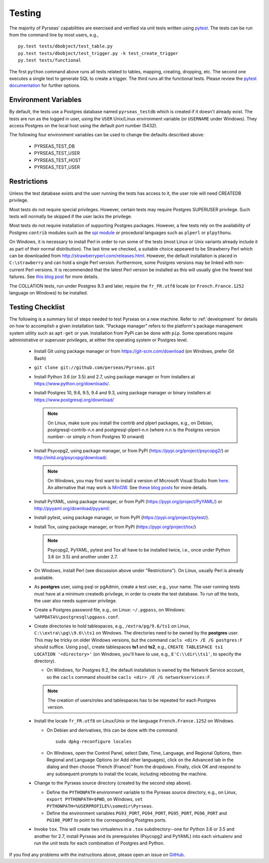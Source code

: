 .. _testing:

Testing
=======

The majority of Pyrseas' capabilities are exercised and verified via
unit tests written using `pytest
<https://docs.pytest.org/en/latest/>`_.  The tests can be run from the
command line by most users, e.g.,

::

   py.test tests/dbobject/test_table.py
   py.test tests/dbobject/test_trigger.py -k test_create_trigger
   py.test tests/functional

The first ``python`` command above runs all tests related to tables,
mapping, creating, dropping, etc.  The second one executes a single
test to generate SQL to create a trigger.  The third runs all the
functional tests.  Please review the `pytest documentation
<https://docs.pytest.org/en/latest/usage.html>`_ for further options.

Environment Variables
---------------------

By default, the tests use a Postgres database named ``pyrseas_testdb``
which is created if it doesn't already exist. The tests are run as the
logged in user, using the ``USER`` Unix/Linux environment variable (or
``USERNAME`` under Windows). They access Postgres on the local host
using the default port number (5432).

The following four environment variables can be used to change the
defaults described above:

 - PYRSEAS_TEST_DB
 - PYRSEAS_TEST_USER
 - PYRSEAS_TEST_HOST
 - PYRSEAS_TEST_USER

Restrictions
------------

Unless the test database exists and the user running the tests has
access to it, the user role will need CREATEDB privilege.

Most tests do not require special privileges. However, certain tests
may require Postgres SUPERUSER privilege. Such tests will normally be
skipped if the user lacks the privilege.

Most tests do not require installation of supporting Postgres
packages.  However, a few tests rely on the availability of Postgres
``contrib`` modules such as the `spi module
<https://www.postgresql.org/docs/current/static/contrib-spi.html>`_ or
procedural languages such as ``plperl`` or ``plpythonu``.

On Windows, it is necessary to install Perl in order to run some of
the tests (most Linux or Unix variants already include it as part of
their normal distribution).  The last time we checked, a suitable
choice appeared to be Strawberry Perl which can be downloaded from
http://strawberryperl.com/releases.html. However, the default
installation is placed in ``C:\strawberry`` and can hold a single Perl
version.  Furthermore, some Postgres versions may be linked with
non-current Perl versions.  It is recommended that the latest Perl
version be installed as this will usually give the fewest test
failures.  See `this blog post
<https://pyrseas.wordpress.com/2012/10/17/testing-python-and-postgresql-on-windows-part-5/>`_
for more details.

The COLLATION tests, run under Postgres 9.3 and later, require the
``fr_FR.utf8`` locale (or ``French.France.1252`` language on Windows)
to be installed.

Testing Checklist
-----------------

The following is a summary list of steps needed to test Pyrseas on a
new machine.  Refer to :ref:`development` for details on how to
accomplish a given installation task.  "Package manager" refers to the
platform's package management system utility such as ``apt-get`` or
``yum``.  Installation from PyPI can be done with ``pip``.  Some
operations require administrative or superuser privileges, at either
the operating system or Postgres level.

 - Install Git using package manager or from
   https://git-scm.com/download (on Windows, prefer Git Bash)

 - ``git clone git://github.com/perseas/Pyrseas.git``

 - Install Python 3.6 (or 3.5) and 2.7, using package manager or from
   installers at https://www.python.org/downloads/.

 - Install Postgres 10, 9.6, 9.5, 9.4 and 9.3, using package manager or
   binary installers at https://www.postgresql.org/download/

   .. note:: On Linux, make sure you install the contrib and plperl
             packages, e.g., on Debian, postgresql-contrib-n.n and
             postgresql-plperl-n.n (where `n.n` is the Postgres
             version number--or simply `n` from Postgres 10 onward)

 - Install Psycopg2, using package manager, or from PyPI
   (https://pypi.org/project/psycopg2/) or
   http://initd.org/psycopg/download/.

   .. note:: On Windows, you may first want to install a version of
             Microsoft Visual Studio from `here`_.  An alternative
             that may work is `MinGW <http://mingw.org/>`_. See
             `these blog`_ `posts`_ for more details.

 .. _here: https://www.microsoft.com/en-us/download/developer-tools.aspx

 .. _these blog: https://pyrseas.wordpress.com/2012/09/25/testing-python-and-postgresql-on-windows-part-2/

 .. _posts: https://pyrseas.wordpress.com/2012/09/28/testing-python-and-postgresql-on-windows-part-3/

 - Install PyYAML, using package manager, or from PyPI
   (https://pypi.org/project/PyYAML/) or
   http://pyyaml.org/download/pyyaml/.

 - Install pytest, using package manager, or from PyPI
   (https://pypi.org/project/pytest/).

 - Install Tox, using package manager, or from PyPI
   (https://pypi.org/project/tox/)

   .. note:: Psycopg2, PyYAML, pytest and Tox all have to be installed
             twice, i.e., once under Python 3.6 (or 3.5) and another
             under 2.7.

 - On Windows, install Perl (see discussion above under
   "Restrictions"). On Linux, usually Perl is already available.

 - As **postgres** user, using psql or pgAdmin, create a test user,
   e.g., your name.  The user running tests must have at a minimum
   createdb privilege, in order to create the test database.  To run
   *all* the tests, the user also needs superuser privilege.

 - Create a Postgres password file, e.g., on Linux: ``~/.pgpass``, on
   Windows: ``%APPDATA%\postgresql\pgpass.conf``.

 - Create directories to hold tablespaces, e.g., ``/extra/pg/9.6/ts1``
   on Linux, ``C:\\extra\\pg\\9.6\\ts1`` on Windows.  The directories
   need to be owned by the **postgres** user. This may be tricky on
   older Windows versions, but the command ``cacls <dir> /E /G
   postgres:F`` should suffice.  Using ``psql``, create tablespaces
   **ts1** and **ts2**, e.g., ``CREATE TABLESPACE ts1 LOCATION
   '<directory>'`` (on Windows, you'll have to use, e.g.,
   ``E'C:\\dir\\ts1'``, to specify the directory).

   - On Windows, for Postgres 9.2, the default installation is owned
     by the Network Service account, so the ``cacls`` command should
     be ``cacls <dir> /E /G networkservices:F``.

   .. note:: The creation of users/roles and tablespaces has to be
             repeated for each Postgres version.

 - Install the locale ``fr_FR.utf8`` on Linux/Unix or the language
   ``French.France.1252`` on Windows.

   - On Debian and derivatives, this can be done with the command::

      sudo dpkg-reconfigure locales

   - On Windows, open the Control Panel, select Date, Time, Language,
     and Regional Options, then Regional and Language Options (or Add
     other languages), click on the Advanced tab in the dialog and
     then choose “French (France)” from the dropdown. Finally, click
     OK and respond to any subsequent prompts to install the locale,
     including rebooting the machine.

 - Change to the Pyrseas source directory (created by the second step above).

   - Define the ``PYTHONPATH`` environment variable to the Pyrseas source
     directory, e.g., on Linux, ``export PYTHONPATH=$PWD``, on
     Windows, ``set PYTHONPATH=%USERPROFILE%\somedir\Pyrseas``.

   - Define the environment variables ``PG93_PORT``, ``PG94_PORT``,
     ``PG95_PORT``, ``PG96_PORT`` and ``PG100_PORT`` to point to the
     corresponding Postgres ports.

 - Invoke ``tox``. This will create two virtualenvs in a ``.tox``
   subdirectory--one for Python 3.6 or 3.5 and another for 2.7,
   install Pyrseas and its prerequisites (Psycopg2 and PyYAML) into
   each virtualenv and run the unit tests for each combination of
   Postgres and Python.

If you find any problems with the instructions above, please open an
issue on `GitHub <https://github.com/perseas/Pyrseas/issues>`_.
